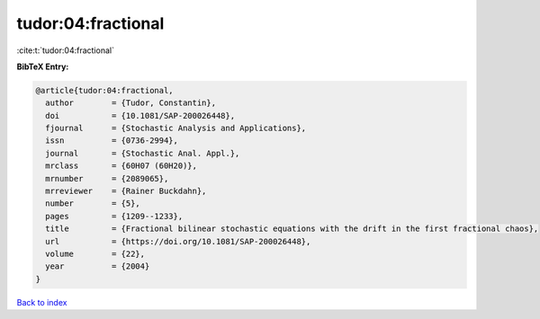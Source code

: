 tudor:04:fractional
===================

:cite:t:`tudor:04:fractional`

**BibTeX Entry:**

.. code-block:: bibtex

   @article{tudor:04:fractional,
     author        = {Tudor, Constantin},
     doi           = {10.1081/SAP-200026448},
     fjournal      = {Stochastic Analysis and Applications},
     issn          = {0736-2994},
     journal       = {Stochastic Anal. Appl.},
     mrclass       = {60H07 (60H20)},
     mrnumber      = {2089065},
     mrreviewer    = {Rainer Buckdahn},
     number        = {5},
     pages         = {1209--1233},
     title         = {Fractional bilinear stochastic equations with the drift in the first fractional chaos},
     url           = {https://doi.org/10.1081/SAP-200026448},
     volume        = {22},
     year          = {2004}
   }

`Back to index <../By-Cite-Keys.html>`_

